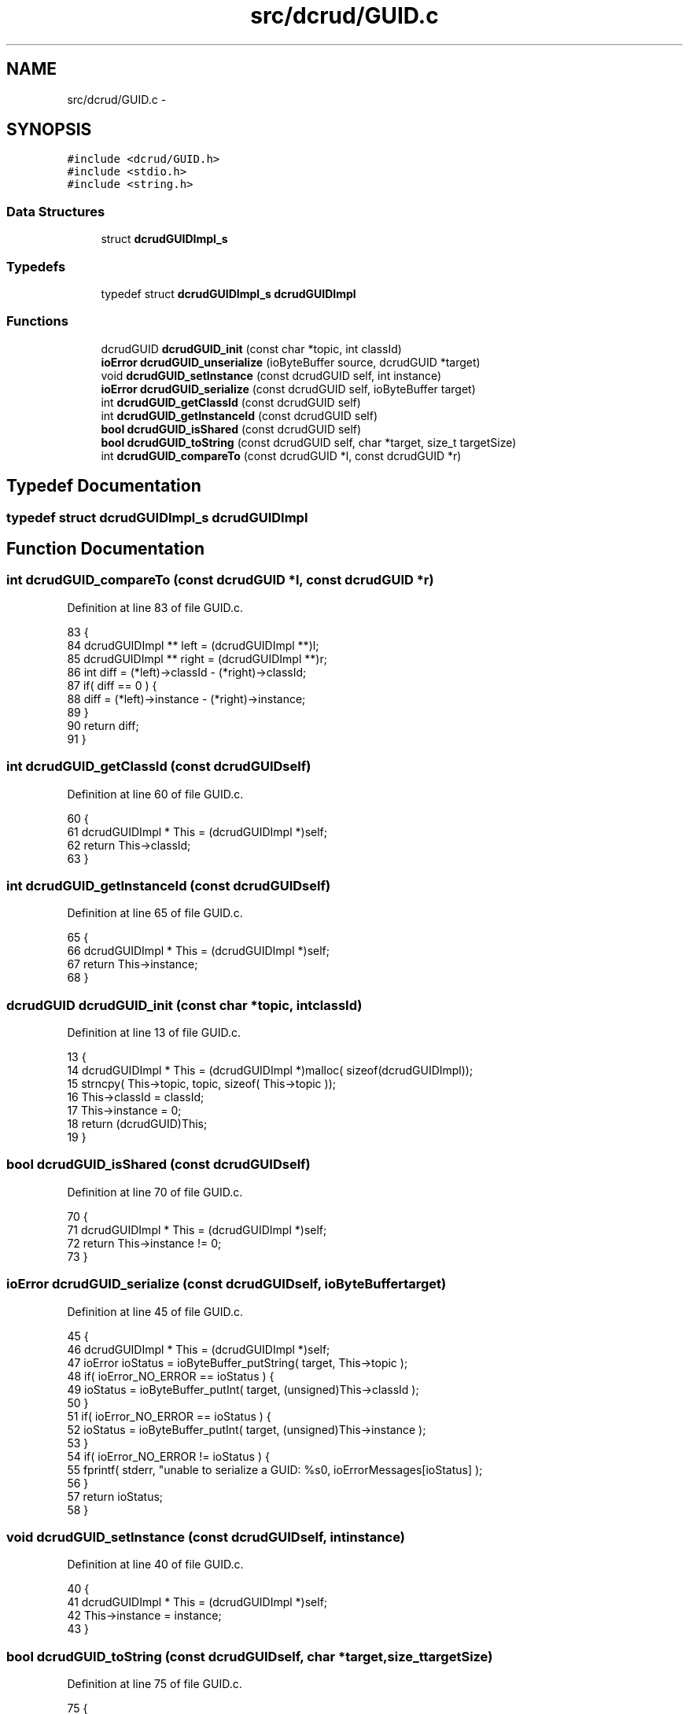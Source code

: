 .TH "src/dcrud/GUID.c" 3 "Mon Nov 16 2015" "Version 0.0.0" "dcrud" \" -*- nroff -*-
.ad l
.nh
.SH NAME
src/dcrud/GUID.c \- 
.SH SYNOPSIS
.br
.PP
\fC#include <dcrud/GUID\&.h>\fP
.br
\fC#include <stdio\&.h>\fP
.br
\fC#include <string\&.h>\fP
.br

.SS "Data Structures"

.in +1c
.ti -1c
.RI "struct \fBdcrudGUIDImpl_s\fP"
.br
.in -1c
.SS "Typedefs"

.in +1c
.ti -1c
.RI "typedef struct \fBdcrudGUIDImpl_s\fP \fBdcrudGUIDImpl\fP"
.br
.in -1c
.SS "Functions"

.in +1c
.ti -1c
.RI "dcrudGUID \fBdcrudGUID_init\fP (const char *topic, int classId)"
.br
.ti -1c
.RI "\fBioError\fP \fBdcrudGUID_unserialize\fP (ioByteBuffer source, dcrudGUID *target)"
.br
.ti -1c
.RI "void \fBdcrudGUID_setInstance\fP (const dcrudGUID self, int instance)"
.br
.ti -1c
.RI "\fBioError\fP \fBdcrudGUID_serialize\fP (const dcrudGUID self, ioByteBuffer target)"
.br
.ti -1c
.RI "int \fBdcrudGUID_getClassId\fP (const dcrudGUID self)"
.br
.ti -1c
.RI "int \fBdcrudGUID_getInstanceId\fP (const dcrudGUID self)"
.br
.ti -1c
.RI "\fBbool\fP \fBdcrudGUID_isShared\fP (const dcrudGUID self)"
.br
.ti -1c
.RI "\fBbool\fP \fBdcrudGUID_toString\fP (const dcrudGUID self, char *target, size_t targetSize)"
.br
.ti -1c
.RI "int \fBdcrudGUID_compareTo\fP (const dcrudGUID *l, const dcrudGUID *r)"
.br
.in -1c
.SH "Typedef Documentation"
.PP 
.SS "typedef struct \fBdcrudGUIDImpl_s\fP  \fBdcrudGUIDImpl\fP"

.SH "Function Documentation"
.PP 
.SS "int dcrudGUID_compareTo (const dcrudGUID *l, const dcrudGUID *r)"

.PP
Definition at line 83 of file GUID\&.c\&.
.PP
.nf
83                                                                     {
84    dcrudGUIDImpl ** left  = (dcrudGUIDImpl **)l;
85    dcrudGUIDImpl ** right = (dcrudGUIDImpl **)r;
86    int diff = (*left)->classId - (*right)->classId;
87    if( diff == 0 ) {
88       diff = (*left)->instance - (*right)->instance;
89    }
90    return diff;
91 }
.fi
.SS "int dcrudGUID_getClassId (const dcrudGUIDself)"

.PP
Definition at line 60 of file GUID\&.c\&.
.PP
.nf
60                                                  {
61    dcrudGUIDImpl * This = (dcrudGUIDImpl *)self;
62    return This->classId;
63 }
.fi
.SS "int dcrudGUID_getInstanceId (const dcrudGUIDself)"

.PP
Definition at line 65 of file GUID\&.c\&.
.PP
.nf
65                                                     {
66    dcrudGUIDImpl * This = (dcrudGUIDImpl *)self;
67    return This->instance;
68 }
.fi
.SS "dcrudGUID dcrudGUID_init (const char *topic, intclassId)"

.PP
Definition at line 13 of file GUID\&.c\&.
.PP
.nf
13                                                             {
14    dcrudGUIDImpl * This = (dcrudGUIDImpl *)malloc( sizeof(dcrudGUIDImpl));
15    strncpy( This->topic, topic, sizeof( This->topic ));
16    This->classId  = classId;
17    This->instance = 0;
18    return (dcrudGUID)This;
19 }
.fi
.SS "\fBbool\fP dcrudGUID_isShared (const dcrudGUIDself)"

.PP
Definition at line 70 of file GUID\&.c\&.
.PP
.nf
70                                                 {
71    dcrudGUIDImpl * This = (dcrudGUIDImpl *)self;
72    return This->instance != 0;
73 }
.fi
.SS "\fBioError\fP dcrudGUID_serialize (const dcrudGUIDself, ioByteBuffertarget)"

.PP
Definition at line 45 of file GUID\&.c\&.
.PP
.nf
45                                                                          {
46    dcrudGUIDImpl * This = (dcrudGUIDImpl *)self;
47    ioError ioStatus = ioByteBuffer_putString( target, This->topic );
48    if( ioError_NO_ERROR == ioStatus ) {
49       ioStatus = ioByteBuffer_putInt( target, (unsigned)This->classId );
50    }
51    if( ioError_NO_ERROR == ioStatus ) {
52       ioStatus = ioByteBuffer_putInt( target, (unsigned)This->instance );
53    }
54    if( ioError_NO_ERROR != ioStatus ) {
55       fprintf( stderr, "unable to serialize a GUID: %s\n", ioErrorMessages[ioStatus] );
56    }
57    return ioStatus;
58 }
.fi
.SS "void dcrudGUID_setInstance (const dcrudGUIDself, intinstance)"

.PP
Definition at line 40 of file GUID\&.c\&.
.PP
.nf
40                                                                  {
41    dcrudGUIDImpl * This = (dcrudGUIDImpl *)self;
42    This->instance = instance;
43 }
.fi
.SS "\fBbool\fP dcrudGUID_toString (const dcrudGUIDself, char *target, size_ttargetSize)"

.PP
Definition at line 75 of file GUID\&.c\&.
.PP
.nf
75                                                                                   {
76    dcrudGUIDImpl * This = (dcrudGUIDImpl *)self;
77    int ret =
78       snprintf( target, targetSize, "%s-%04X-%04X",
79          This->topic, This->classId, This->instance );
80    return ret > 0 && ret < (int)targetSize;
81 }
.fi
.SS "\fBioError\fP dcrudGUID_unserialize (ioByteBuffersource, dcrudGUID *target)"

.PP
Definition at line 21 of file GUID\&.c\&.
.PP
.nf
21                                                                          {
22    dcrudGUIDImpl * This = (dcrudGUIDImpl *)malloc( sizeof(dcrudGUIDImpl));
23    ioError ioStatus = ioByteBuffer_getString( source,  This->topic, sizeof( This->topic ));
24    unsigned v;
25    if( ioError_NO_ERROR == ioStatus ) {
26       ioStatus = ioByteBuffer_getInt( source, &v );
27       This->classId = (int)v;
28    }
29    if( ioError_NO_ERROR == ioStatus ) {
30       ioStatus = ioByteBuffer_getInt( source, &v );
31       This->instance = (int)v;
32    }
33    if( ioError_NO_ERROR == ioStatus ) {
34       *target = (dcrudGUID)This;
35    }
36    fprintf( stderr, "unable to deserialize a GUID: %s\n", ioErrorMessages[ioStatus] );
37    return ioStatus;
38 }
.fi
.SH "Author"
.PP 
Generated automatically by Doxygen for dcrud from the source code\&.
